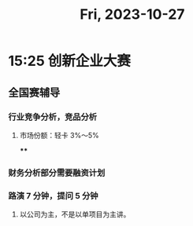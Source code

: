 #+TITLE: Fri, 2023-10-27
* 15:25 创新企业大赛
** 全国赛辅导
*** 行业竞争分析，竞品分析
**** 市场份额：轻卡 3%～5%
****
*** 财务分析部分需要融资计划
*** 路演 7 分钟，提问 5 分钟
***** 以公司为主，不是以单项目为主讲。
